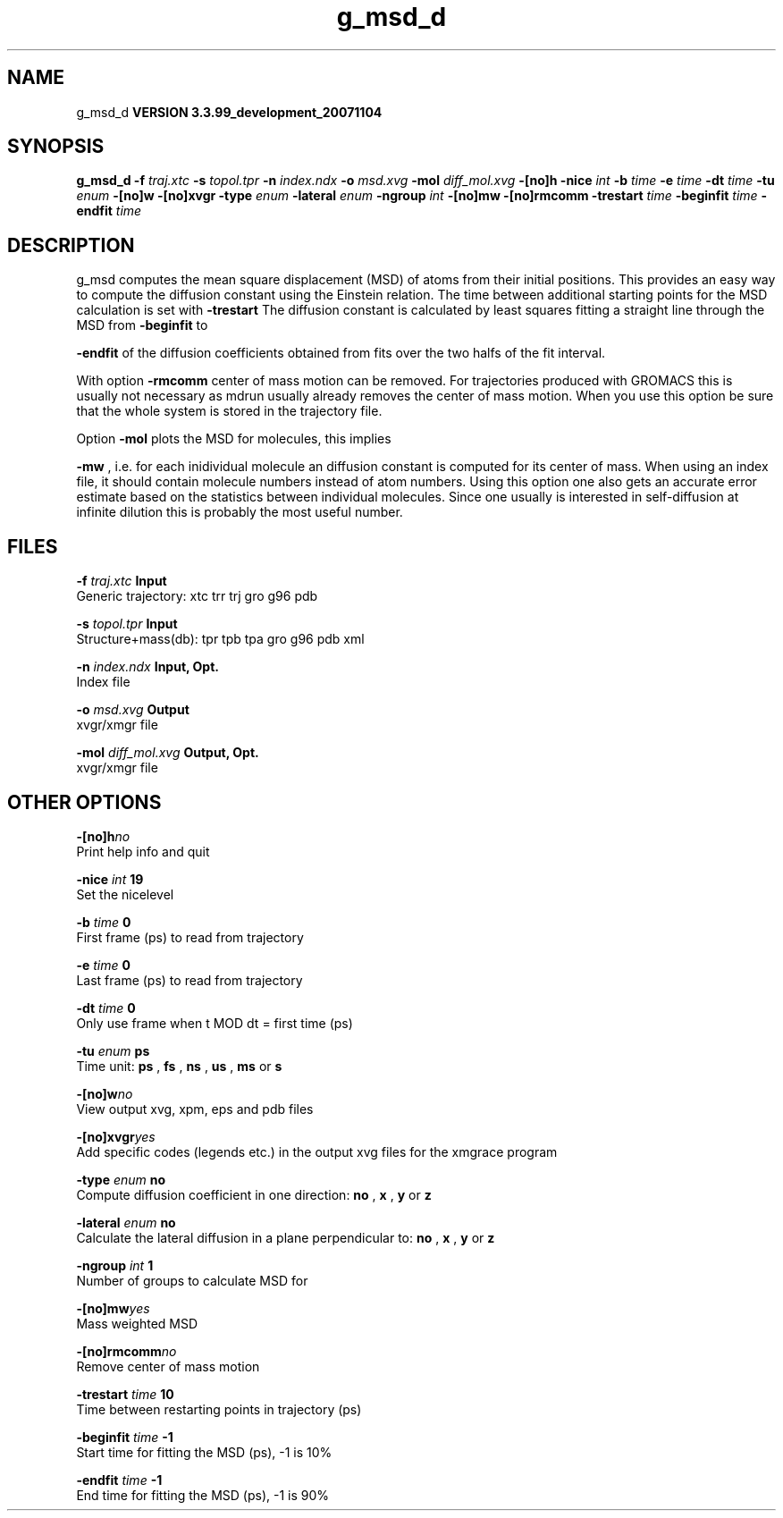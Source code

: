 .TH g_msd_d 1 "Thu 16 Oct 2008"
.SH NAME
g_msd_d
.B VERSION 3.3.99_development_20071104
.SH SYNOPSIS
\f3g_msd_d\fP
.BI "-f" " traj.xtc "
.BI "-s" " topol.tpr "
.BI "-n" " index.ndx "
.BI "-o" " msd.xvg "
.BI "-mol" " diff_mol.xvg "
.BI "-[no]h" ""
.BI "-nice" " int "
.BI "-b" " time "
.BI "-e" " time "
.BI "-dt" " time "
.BI "-tu" " enum "
.BI "-[no]w" ""
.BI "-[no]xvgr" ""
.BI "-type" " enum "
.BI "-lateral" " enum "
.BI "-ngroup" " int "
.BI "-[no]mw" ""
.BI "-[no]rmcomm" ""
.BI "-trestart" " time "
.BI "-beginfit" " time "
.BI "-endfit" " time "
.SH DESCRIPTION
g_msd computes the mean square displacement (MSD) of atoms from
their initial positions. This provides an easy way to compute
the diffusion constant using the Einstein relation.
The time between additional starting points for the MSD calculation
is set with 
.B -trestart
.
The diffusion constant is calculated by least squares fitting a
straight line through the MSD from 
.B -beginfit
to

.B -endfit
. An error estimate given, which is the difference
of the diffusion coefficients obtained from fits over the two halfs
of the fit interval.


With option 
.B -rmcomm
center of mass motion can be removed.
For trajectories produced with GROMACS this is usually not necessary
as mdrun usually already removes the center of mass motion.
When you use this option be sure that the whole system is stored
in the trajectory file.


Option 
.B -mol
plots the MSD for molecules, this implies

.B -mw
, i.e. for each inidividual molecule an diffusion constant
is computed for its center of mass. When using an index file,
it should contain molecule numbers instead of atom numbers.
Using this option one also gets an accurate error estimate
based on the statistics between individual molecules. Since one usually
is interested in self-diffusion at infinite dilution this is probably
the most useful number.


.SH FILES
.BI "-f" " traj.xtc" 
.B Input
 Generic trajectory: xtc trr trj gro g96 pdb 

.BI "-s" " topol.tpr" 
.B Input
 Structure+mass(db): tpr tpb tpa gro g96 pdb xml 

.BI "-n" " index.ndx" 
.B Input, Opt.
 Index file 

.BI "-o" " msd.xvg" 
.B Output
 xvgr/xmgr file 

.BI "-mol" " diff_mol.xvg" 
.B Output, Opt.
 xvgr/xmgr file 

.SH OTHER OPTIONS
.BI "-[no]h"  "no    "
 Print help info and quit

.BI "-nice"  " int" " 19" 
 Set the nicelevel

.BI "-b"  " time" " 0     " 
 First frame (ps) to read from trajectory

.BI "-e"  " time" " 0     " 
 Last frame (ps) to read from trajectory

.BI "-dt"  " time" " 0     " 
 Only use frame when t MOD dt = first time (ps)

.BI "-tu"  " enum" " ps" 
 Time unit: 
.B ps
, 
.B fs
, 
.B ns
, 
.B us
, 
.B ms
or 
.B s


.BI "-[no]w"  "no    "
 View output xvg, xpm, eps and pdb files

.BI "-[no]xvgr"  "yes   "
 Add specific codes (legends etc.) in the output xvg files for the xmgrace program

.BI "-type"  " enum" " no" 
 Compute diffusion coefficient in one direction: 
.B no
, 
.B x
, 
.B y
or 
.B z


.BI "-lateral"  " enum" " no" 
 Calculate the lateral diffusion in a plane perpendicular to: 
.B no
, 
.B x
, 
.B y
or 
.B z


.BI "-ngroup"  " int" " 1" 
 Number of groups to calculate MSD for

.BI "-[no]mw"  "yes   "
 Mass weighted MSD

.BI "-[no]rmcomm"  "no    "
 Remove center of mass motion

.BI "-trestart"  " time" " 10    " 
 Time between restarting points in trajectory (ps)

.BI "-beginfit"  " time" " -1    " 
 Start time for fitting the MSD (ps), -1 is 10%

.BI "-endfit"  " time" " -1    " 
 End time for fitting the MSD (ps), -1 is 90%

